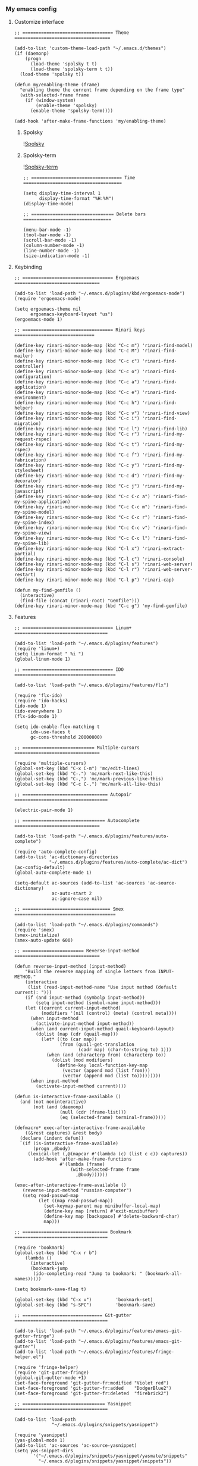 *** My emacs config
**** Customize interface
#+begin_src elisp
;; ================================== Theme ====================================

(add-to-list 'custom-theme-load-path "~/.emacs.d/themes")
(if (daemonp)
    (progn
      (load-theme 'spolsky t t)
      (load-theme 'spolsky-term t t))
  (load-theme 'spolsky t))

(defun my/enabling-theme (frame)
  "enabling theme the current frame depending on the frame type"
  (with-selected-frame frame
    (if (window-system)
        (enable-theme 'spolsky)
      (enable-theme 'spolsky-term))))

(add-hook 'after-make-frame-functions 'my/enabling-theme)
#+end_src
***** Spolsky
![[file:/image/spolsky-theme.png][Spolsky]]
***** Spolsky-term
![[file:/image/spolsky-term-theme.png][Spolsky-term]]
#+begin_src elisp
;; ================================== Time =====================================

(setq display-time-interval 1
      display-time-format "%H:%M")
(display-time-mode)

;; =============================== Delete bars =================================

(menu-bar-mode -1)
(tool-bar-mode -1)
(scroll-bar-mode -1)
(column-number-mode -1)
(line-number-mode -1)
(size-indication-mode -1)
#+end_src
**** Keybinding
#+begin_src elisp
;; ================================== Ergoemacs ================================

(add-to-list 'load-path "~/.emacs.d/plugins/kbd/ergoemacs-mode")
(require 'ergoemacs-mode)

(setq ergoemacs-theme nil
      ergoemacs-keyboard-layout "us")
(ergoemacs-mode 1)

;; ================================== Rinari keys ==============================

(define-key rinari-minor-mode-map (kbd "C-c m") 'rinari-find-model)
(define-key rinari-minor-mode-map (kbd "C-c M") 'rinari-find-mailer)
(define-key rinari-minor-mode-map (kbd "C-c c") 'rinari-find-controller)
(define-key rinari-minor-mode-map (kbd "C-c o") 'rinari-find-configuration)
(define-key rinari-minor-mode-map (kbd "C-c a") 'rinari-find-application)
(define-key rinari-minor-mode-map (kbd "C-c e") 'rinari-find-environment)
(define-key rinari-minor-mode-map (kbd "C-c h") 'rinari-find-helper)
(define-key rinari-minor-mode-map (kbd "C-c v") 'rinari-find-view)
(define-key rinari-minor-mode-map (kbd "C-c i") 'rinari-find-migration)
(define-key rinari-minor-mode-map (kbd "C-c l") 'rinari-find-lib)
(define-key rinari-minor-mode-map (kbd "C-c r") 'rinari-find-my-request-rspec)
(define-key rinari-minor-mode-map (kbd "C-c t") 'rinari-find-my-rspec)
(define-key rinari-minor-mode-map (kbd "C-c f") 'rinari-find-my-fabrication)
(define-key rinari-minor-mode-map (kbd "C-c y") 'rinari-find-my-stylesheet)
(define-key rinari-minor-mode-map (kbd "C-c d") 'rinari-find-my-decorator)
(define-key rinari-minor-mode-map (kbd "C-c j") 'rinari-find-my-javascript)
(define-key rinari-minor-mode-map (kbd "C-c C-c a") 'rinari-find-my-spine-application)
(define-key rinari-minor-mode-map (kbd "C-c C-c m") 'rinari-find-my-spine-model)
(define-key rinari-minor-mode-map (kbd "C-c C-c r") 'rinari-find-my-spine-index)
(define-key rinari-minor-mode-map (kbd "C-c C-c v") 'rinari-find-my-spine-view)
(define-key rinari-minor-mode-map (kbd "C-c C-c l") 'rinari-find-my-spine-lib)
(define-key rinari-minor-mode-map (kbd "C-l x") 'rinari-extract-partial)
(define-key rinari-minor-mode-map (kbd "C-l c") 'rinari-console)
(define-key rinari-minor-mode-map (kbd "C-l s") 'rinari-web-server)
(define-key rinari-minor-mode-map (kbd "C-l r") 'rinari-web-server-restart)
(define-key rinari-minor-mode-map (kbd "C-l p") 'rinari-cap)

(defun my-find-gemfile ()
  (interactive)
  (find-file (concat (rinari-root) "Gemfile")))
(define-key rinari-minor-mode-map (kbd "C-c g") 'my-find-gemfile)
#+end_src
**** Features
#+begin_src elisp
;; ================================== Linum+ ===================================

(add-to-list 'load-path "~/.emacs.d/plugins/features")
(require 'linum+)
(setq linum-format " %i ")
(global-linum-mode 1)

;; ================================== IDO ======================================

(add-to-list 'load-path "~/.emacs.d/plugins/features/flx")

(require 'flx-ido)
(require 'ido-hacks)
(ido-mode 1)
(ido-everywhere 1)
(flx-ido-mode 1)

(setq ido-enable-flex-matching t
      ido-use-faces t
      gc-cons-threshold 20000000)

;; =========================== Multiple-cursors ================================

(require 'multiple-cursors)
(global-set-key (kbd "C-x C-m") 'mc/edit-lines)
(global-set-key (kbd "C-.") 'mc/mark-next-like-this)
(global-set-key (kbd "C-,") 'mc/mark-previous-like-this)
(global-set-key (kbd "C-c C-,") 'mc/mark-all-like-this)

;; ================================ Autopair ===================================

(electric-pair-mode 1)

;; =============================== Autocomplete ================================

(add-to-list 'load-path "~/.emacs.d/plugins/features/auto-complete")

(require 'auto-complete-config)
(add-to-list 'ac-dictionary-directories
             "~/.emacs.d/plugins/features/auto-complete/ac-dict")
(ac-config-default)
(global-auto-complete-mode 1)

(setq-default ac-sources (add-to-list 'ac-sources 'ac-source-dictionary)
              ac-auto-start 2
              ac-ignore-case nil)

;; ================================= Smex ======================================

(add-to-list 'load-path "~/.emacs.d/plugins/commands")
(require 'smex)
(smex-initialize)
(smex-auto-update 600)

;; ======================= Reverse-input-method ================================

(defun reverse-input-method (input-method)
    "Build the reverse mapping of single letters from INPUT-METHOD."
    (interactive
     (list (read-input-method-name "Use input method (default current): ")))
    (if (and input-method (symbolp input-method))
        (setq input-method (symbol-name input-method)))
    (let ((current current-input-method)
          (modifiers '(nil (control) (meta) (control meta))))
      (when input-method
        (activate-input-method input-method))
      (when (and current-input-method quail-keyboard-layout)
        (dolist (map (cdr (quail-map)))
          (let* ((to (car map))
                 (from (quail-get-translation
                        (cadr map) (char-to-string to) 1)))
            (when (and (characterp from) (characterp to))
              (dolist (mod modifiers)
                (define-key local-function-key-map
                  (vector (append mod (list from)))
                  (vector (append mod (list to)))))))))
      (when input-method
        (activate-input-method current))))

(defun is-interactive-frame-available ()
  (and (not noninteractive)
       (not (and (daemonp)
                 (null (cdr (frame-list)))
                 (eq (selected-frame) terminal-frame)))))

(defmacro* exec-after-interactive-frame-available
    ((&rest captures) &rest body)
  (declare (indent defun))
  `(if (is-interactive-frame-available)
       (progn ,@body)
     (lexical-let (,@(mapcar #'(lambda (c) (list c c)) captures))
       (add-hook 'after-make-frame-functions
                 #'(lambda (frame)
                     (with-selected-frame frame
                       ,@body))))))

(exec-after-interactive-frame-available ()
   (reverse-input-method "russian-computer")
   (setq read-passwd-map
         (let ((map read-passwd-map))
           (set-keymap-parent map minibuffer-local-map)
           (define-key map [return] #'exit-minibuffer)
           (define-key map [backspace] #'delete-backward-char)
           map)))

;; ================================ Bookmark ===================================

(require 'bookmark)
(global-set-key (kbd "C-x r b")
    (lambda ()
      (interactive)
      (bookmark-jump
       (ido-completing-read "Jump to bookmark: " (bookmark-all-names)))))

(setq bookmark-save-flag t)

(global-set-key (kbd "C-x v")         'bookmark-set)
(global-set-key (kbd "s-SPC")         'bookmark-save)

;; ============================== Git-gutter ===================================

(add-to-list 'load-path "~/.emacs.d/plugins/features/emacs-git-gutter-fringe")
(add-to-list 'load-path "~/.emacs.d/plugins/features/emacs-git-gutter")
(add-to-list 'load-path "~/.emacs.d/plugins/features/fringe-helper.el")

(require 'fringe-helper)
(require 'git-gutter-fringe)
(global-git-gutter-mode +1)
(set-face-foreground 'git-gutter-fr:modified "Violet red")
(set-face-foreground 'git-gutter-fr:added    "DodgerBlue2")
(set-face-foreground 'git-gutter-fr:deleted  "firebrick2")

;; =============================== Yasnippet ===================================

(add-to-list 'load-path
              "~/.emacs.d/plugins/snippets/yasnippet")

(require 'yasnippet)
(yas-global-mode 1)
(add-to-list 'ac-sources 'ac-source-yasnippet)
(setq yas-snippet-dirs
       '("~/.emacs.d/plugins/snippets/yasnippet/yasmate/snippets"
         "~/.emacs.d/plugins/snippets/yasnippet/snippets"))
#+end_src
**** Ruby
#+begin_src elisp
;; ================================== Rvm ======================================

(require 'rvm)
(rvm-use-default)

;; ================================== Rinari ===================================

(require 'ido)
(ido-mode t)

(add-to-list 'load-path "~/.emacs.d/plugins/ruby/rinari")
(require 'rinari)
(global-rinari-mode)

;; ================================== Ruby =====================================

(require 'ruby-mode)
(require 'inf-ruby)

;; ================================= Rubocop ===================================

(add-to-list 'load-path "~/.emacs.d/plugins/ruby/dash.el")
(require 'dash)

(add-to-list 'load-path "~/.emacs.d/plugins/ruby/rubocop-emacs")
(require 'rubocop)
(add-hook 'ruby-mode-hook 'rubocop-mode)
#+end_src
**** Templates
#+begin_src elisp
;; =============================== Slim-mode ===================================

(add-to-list 'load-path "~/.emacs.d/plugins/templates")
(autoload 'slim-mode "slim" "slim major mode" t)

;; ============================= Coffee-mode ===================================

(add-to-list 'load-path "~/.emacs.d/plugins/js")
(require 'coffee-mode)
(add-to-list 'auto-mode-alist
            '("\\.coffee$" . rinari-minor-mode)
            '("\\.coffee$" . coffee-mode))

(eval-after-load "coffee-mode"
 '(progn
    (define-key coffee-mode-map [(meta r)] 'coffee-compile-buffer)
    (define-key coffee-mode-map (kbd "C-j") 'coffee-newline-and-indent)))

(add-to-list 'load-path "~/.emacs.d/plugins/js/ac-coffee")
(require 'ac-coffee)

;; ============================== Rhtml-mode ===================================

(add-to-list 'load-path "~/.emacs.d/plugins/templates/rhtml")
(autoload 'rhtml-mode "rhtml" "rhtml major mode" t)
(add-to-list 'auto-mode-alist '("\\.jst\\.eco$" . rhtml-mode))
#+end_src
**** Hooks
#+begin_src elisp
;; =========================== Compile elisp ===================================

(defun byte-compile-current-buffer ()
  "`byte-compile' current buffer if it's emacs-lisp-mode
   and compiled file exists."
  (interactive)
  (when (and (eq major-mode 'emacs-lisp-mode)
             (file-exists-p (byte-compile-dest-file buffer-file-name)))
    (byte-compile-file buffer-file-name)))

(add-hook 'after-save-hook 'byte-compile-current-buffer)

;; ============================== Org-mode =====================================

(defun my-org-hook ()
    "my hook for `org-mode'."
  (interactive)
  (load "~/.emacs.d/configs/hooks/org.el"))

(add-hook 'org-mode-hook 'my-org-hook)

;; =============================== Js-mode =====================================

(defun my-js-hook ()
    "my hook for `js-mode'."
  (interactive)
  (load "~/.emacs.d/configs/hooks/js.el"))

(add-hook 'js-mode-hook 'my-js-hook)

;; ============================== Lisp-mode ====================================

(defun my-lisp-hook ()
    "my hook for `lisp-mode'."
  (interactive)
  (load "~/.emacs.d/configs/hooks/lisp/cl.el")
  (load "~/.emacs.d/configs/hooks/lisp/clojure.el"))

(add-hook 'lisp-mode-hook 'my-lisp-hook)

;; ============================== Ruby-mode ====================================

(defun my-ruby-hook ()
    "my hook for `ruby-mode'."
  (interactive)
  (load "~/.emacs.d/configs/hooks/ruby/ruby.el")
  (load "~/.emacs.d/configs/hooks/ruby/rinari.el"))

(add-hook 'ruby-mode-hook 'my-ruby-hook)

;; ============================= Before-save ===================================

(add-hook 'before-save-hook 'delete-trailing-whitespace)
#+end_src
**** To be continued...

